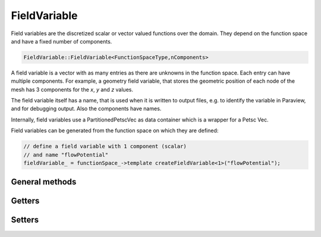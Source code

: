 FieldVariable
=============

Field variables are the discretized scalar or vector valued functions over the domain. They depend on the function space and have a fixed number of components.

.. code-block:: c++
  
  FieldVariable::FieldVariable<FunctionSpaceType,nComponents>


A field variable is a vector with as many entries as there are unknowns in the function space. Each entry can have multiple components. 
For example, a geometry field variable, that stores the geometric position of each node of the mesh has 3 components for the `x`, `y` and `z` values.

The field variable itself has a name, that is used when it is written to output files, e.g. to identify the variable in Paraview, and for debugging output.
Also the components have names.

Internally, field variables use a PartitionedPetscVec as data container which is a wrapper for a Petsc Vec.

Field variables can be generated from the function space on which they are defined:

.. code-block:: c++
  
  // define a field variable with 1 component (scalar)
  // and name "flowPotential"
  fieldVariable_ = functionSpace_->template createFieldVariable<1>("flowPotential");

General methods
------------------

.. cpp:function:: void outputHeaderExelem(std::ostream &file, element_no_t currentElementGlobalNo, int fieldVariableNo=-1)
  
  Write a exelem file header to a stream, for a particular element, fieldVariableNo is the field index x) in the exelem file header. For parallel program execution this writes headers for the local exelem files on every rank.
  
  :param std\:\:ostream &file: 
  :param element_no_t currentElementGlobalNo: 
  :param int fieldVariableNo=-1: 
  
.. cpp:function:: void outputHeaderExnode(std::ostream &file, node_no_t currentNodeGlobalNo, int &valueIndex, int fieldVariableNo=-1)
  
  Write a exelem file header to a stream, for a particular node, for parallel program execution this writes headers for the local exnodes files on every rank.
  
  :param std\:\:ostream &file: 
  :param node_no_t currentNodeGlobalNo: 
  :param int &valueIndex: 
  :param int fieldVariableNo=-1: 
  
.. cpp:function:: bool haveSameExfileRepresentation(element_no_t element1, element_no_t element2)
  
  Tell if 2 elements have the same exfile representation, i.e. same number of versions.
  
  :param element_no_t element1: 
  :param element_no_t element2: 
  
.. cpp:function:: Vec &valuesLocal(int componentNo = 0)
  
  Get the internal PETSc vector values, the local vector for the specified component.
  
  :param int componentNo = 0: 
  
.. cpp:function:: Vec &valuesGlobal(int componentNo)
  
  Get the internal PETSc vector values, the global vector for the specified component.
  
  :param int componentNo: 
  
.. cpp:function:: Vec &valuesGlobal()
  
  If the vector has multiple components, return a nested Vec of the global vector, else return the global vector.
  
  
.. cpp:function:: Vec &getValuesContiguous()
  
  Fill a contiguous vector with all components after each other, "struct of array"-type data layout. after manipulation of the vector has finished one has to call restoreValuesContiguous.
  
  
.. cpp:function:: void restoreValuesContiguous()
  
  Copy the values back from a contiguous representation where all components are in one vector to the standard internal format of PartitionedPetscVec where there is one local vector with ghosts for each component. this has to be called.
  
  
.. cpp:function:: void output(std::ostream &stream) const
  
  Output string representation to stream for debugging.
  
  :param std\:\:ostream &stream: 
  
.. cpp:function:: std::shared_ptr<FunctionSpaceType> functionSpace()
  
  Return the functionSpace of this field variable.
  
  
.. cpp:function:: std::string name() const
  
  Get the name of the field variable.
  
  
.. cpp:function:: bool isGeometryField() const
  
  If the field has the flag "geometry field", i.e. in the exelem file its type was specified as "coordinate".
  
  
.. cpp:function:: void checkNansInfs(int componentNo = 0) const
  
  Check if there are NaNs or high values in the current variable, if yes output a warning.
  
  :param int componentNo = 0: 
  
.. cpp:function:: dof_no_t nDofsLocalWithoutGhosts() const
  
  Get the number of dofs.
  
  
.. cpp:function:: dof_no_t nDofsGlobal() const
  
  Get the number of global dofs.
  
  
.. cpp:function:: const std::array<std::string,nComponentsValue> &componentNames() const
  
  Get the component names.
  
  
.. cpp:function:: virtual std::shared_ptr<Component<FunctionSpaceType,nComponentsValue>> component(int componentNo) = 0
  
  Return the component by index.
  
  :param int componentNo: 
  
.. cpp:function:: const std::string componentName(int componentNo) const
  
  Get the component Name.
  
  :param int componentNo: 
  
.. cpp:function:: static constexpr int nComponents()
  
  Get the number of components.
  
  
.. cpp:function:: virtual int getNComponents() const
  
  Get the number of components.
  
  
.. cpp:function:: void computeGradientField(std::shared_ptr<FieldVariable<FunctionSpaceType, FunctionSpaceType::dim()>> gradientField,std::shared_ptr<FieldVariable<FunctionSpaceType,1>> jacobianConditionNumber = nullptr)
  
  Fill the gradient field with the gradient values in world coordinates of this field variable. This is only possible for scalar fields.
  
  :param std\:\:shared_ptr<FieldVariable<FunctionSpaceType,FunctionSpaceType\:\:dim()>> gradientField: 
  :param std\:\:shared_ptr<FieldVariable<FunctionSpaceType,1>> jacobianConditionNumber = nullptr: 
  
.. cpp:function:: void startGhostManipulation()
  
  This has to be called before the vector is manipulated (i.e. VecSetValues or vecZeroEntries is called), to ensure that the current state of the vector is fetched from the global vector.
  
  
.. cpp:function:: void zeroGhostBuffer()
  
  Zero all values in the local ghost buffer. Needed if between startGhostManipulation() and finishGhostManipulation() only some ghost will be reassigned. To prevent that the "old" ghost values that were present in the local ghost values buffer get again added to the real values which actually did not change.
  
  
.. cpp:function:: void finishGhostManipulation()
  
  This has to be called after the vector is manipulated (i.e. VecSetValues or vecZeroEntries is called), to ensure that operations on different partitions are merged by Petsc It sums up the values in the ghost buffer and the actual nodal value.
  
  
.. cpp:function:: void setRepresentationGlobal()
  
  Set the internal representation to be global, i.e. using the global vectors, if it was local, ghost buffer entries are discarded (use finishGhostManipulation to consider ghost dofs).
  
  
.. cpp:function:: void setRepresentationLocal()
  
  Set the internal representation to be local, i.e. using the local vectors, ghost buffer is not filled (use startGhostManipulation to consider ghost dofs).
  
  
.. cpp:function:: void setRepresentationContiguous()
  
  Set the internal representation to be contiguous, i.e. using the contiguous vectors for a specific component, get all values.
  
  :param );void getValuesWithGhosts(int componentNo: 
  :param std\:\:vector<double> &values: 
  :param bool onlyNodalValues=false: if this is true, for Hermite only the non-derivative values are retrieved.
  
Getters
------------
  
.. cpp:function:: void getValuesWithoutGhosts(int componentNo, std::vector<double> &values, bool onlyNodalValues=false) const
  
  For a specific component, get all values
  
  :param int componentNo: 
  :param std\:\:vector<double> &values: 
  :param bool onlyNodalValues=false: if this is true, for Hermite only the non-derivative values are retrieved.
  
.. cpp:function:: void getValuesWithGhosts(std::vector<std::array<double,nComponents>> &values, bool onlyNodalValues=false) const
  
  Get all values
  
  :param std\:\:vector<std\:\:array<double,nComponents>> &values: 
  :param bool onlyNodalValues=false: if this is true, for Hermite only the non-derivative values are retrieved.
  
.. cpp:function:: void getValuesWithoutGhosts(std::vector<std::array<double,nComponents>> &values, bool onlyNodalValues=false) const
  
  Get all values
  
  :param std\:\:vector<std\:\:array<double,nComponents>> &values: 
  :param bool onlyNodalValues=false: if this is true, for Hermite only the non-derivative values are retrieved.
  
.. cpp:function:: void getValuesWithoutGhosts(std::array<std::vector<double>,nComponents> &values, bool onlyNodalValues=false) const
  
  Get all values
  
  :param std\:\:array<std\:\:vector<double>,nComponents> &values: 
  :param bool onlyNodalValues=false: if this is true, for Hermite only the non-derivative values are retrieved.
  
.. cpp:function:: template<int N>void getValues(int componentNo, std::array<dof_no_t,N> dofLocalNo, std::array<double,N> &values) const
  
  For a specific component, get values from their local dof no.s, as array, therefore templated by the number of elements, N, to retrieve.
  
  :param int componentNo: 
  :param std\:\:array<dof_no_t,N> dofLocalNo: 
  :param std\:\:array<double,N> &values: 
  
.. cpp:function:: void getValues(int componentNo, const std::vector<dof_no_t> &dofLocalNo, std::vector<double> &values) const
  
  For a specific component, get values from their local dof no.s, as vector.
  
  :param int componentNo: 
  :param const std\:\:vector<dof_no_t> &dofLocalNo: 
  :param std\:\:vector<double> &values: 
  
.. cpp:function:: void getValues(const std::vector<dof_no_t> &dofLocalNo, std::vector<double> &values) const
  
  Get values for all components, from their local dof no.s, as contiguous vector in order [comp0, comp0, comp0, ..., comp1, comp1, ...].
  
  :param const std\:\:vector<dof_no_t> &dofLocalNo: 
  :param std\:\:vector<double> &values: 
  
.. cpp:function:: template<int N>void getValues(std::array<dof_no_t,N> dofLocalNo, std::array<std::array<double,nComponents>,N> &values) const
  
  Get values from their local dof no.s for all components.
  
  :param std\:\:array<dof_no_t,N> dofLocalNo: 
  :param std\:\:array<std\:\:array<double,nComponents>,N> &values: 
  
.. cpp:function:: void getValues(std::vector<dof_no_t> dofLocalNo, std::vector<std::array<double,nComponents>> &values) const
  
  Get values from their local dof no.s for all components.
  
  :param std\:\:vector<dof_no_t> dofLocalNo: 
  :param std\:\:vector<std\:\:array<double,nComponents>> &values: 
  
.. cpp:function:: void getElementValues(int componentNo, element_no_t elementNoLocal, std::array<double,FunctionSpaceType::nDofsPerElement()> &values) const
  
  For a specific component, get the values corresponding to all element-local dofs.
  
  :param int componentNo: 
  :param element_no_t elementNoLocal: 
  :param std\:\:array<double,FunctionSpaceType\:\:nDofsPerElement(: 
  
.. cpp:function:: void getElementValues(element_no_t elementNoLocal, std::array<std::array<double,nComponents>,FunctionSpaceType::nDofsPerElement()> &values) const
  
  Get the values corresponding to all element-local dofs for all components.
  
  :param element_no_t elementNoLocal: 
  :param std\:\:array<std\:\:array<double,nComponents>,FunctionSpaceType\:\:nDofsPerElement(: 
  
.. cpp:function:: double getValue(int componentNo, node_no_t dofLocalNo) const
  
  For a specific component, get a single value from local dof no.
  
  :param int componentNo: 
  :param node_no_t dofLocalNo: 
  
.. cpp:function:: std::array<double,nComponents> getValue(node_no_t dofLocalNo) const
  
  Get a single value from local dof no. for all components.
  
  :param node_no_t dofLocalNo: 
  
.. cpp:function:: void extractComponentCopy(int componentNo, std::shared_ptr<FieldVariable<FunctionSpaceType,1>> extractedFieldVariable)
  
  Extract the specified component from the field variable (by copying it) and store it in the given field variable (which already has the data allocated).
  
  :param int componentNo: 
  :param std\:\:shared_ptr<FieldVariable<FunctionSpaceType,1>> extractedFieldVariable: 
  
.. cpp:function:: void extractComponentShared(int componentNo, std::shared_ptr<FieldVariable<FunctionSpaceType,1>> extractedFieldVariable)
  
  Extract the specified component from the field variable by using the raw data array in the given field variable. Afterwards this field variable is invalid and can only be used again after restoreExtractedComponent has been called.
  
  :param int componentNo: 
  :param std\:\:shared_ptr<FieldVariable<FunctionSpaceType,1>> extractedFieldVariable: 
  
.. cpp:function:: template<int nComponents2>void restoreExtractedComponent(std::shared_ptr<PartitionedPetscVec<FunctionSpaceType,nComponents2>> extractedVec)
  
  Restore the extracted raw array to petsc and make the field variable usable again.
  
  :param std\:\:shared_ptr<PartitionedPetscVec<FunctionSpaceType,nComponents2>> extractedVec: 
  
.. cpp:function:: void getElementValues(element_no_t elementNoLocal, std::array<double,FunctionSpaceType::nDofsPerElement()> &values) const
  
  Only for scalar field variables:  get the values corresponding to all element-local dofs for all components.
  
  :param element_no_t elementNoLocal: 
  :param std\:\:array<double,FunctionSpaceType\:\:nDofsPerElement(: 
  
.. cpp:function:: double getValue(node_no_t dofLocalNo) const
  
  Only for scalar field variables:  get a single value from local dof no. for all components.
  
  :param node_no_t dofLocalNo: 
  
.. cpp:function:: void getValues(const std::vector<dof_no_t> &dofLocalNo, std::vector<double> &values) const
  
  Only for scalar field variables:  get values from their local dof no.s, as vector.
  
  :param const std\:\:vector<dof_no_t> &dofLocalNo: 
  :param std\:\:vector<double> &values: 
  
.. cpp:function:: void getValuesWithGhosts(std::vector<double> &values, bool onlyNodalValues=false) const
  
  Only for scalar field variables:  get all stored local values.
  
  :param std\:\:vector<double> &values: 
  :param bool onlyNodalValues=false: 
  
.. cpp:function:: void getValuesWithoutGhosts(std::vector<double> &values, bool onlyNodalValues=false) const
  
  Only for scalar field variables:  get all stored local values.
  
  :param std\:\:vector<double> &values: 
  :param bool onlyNodalValues=false: 
  
Setters
------------

.. cpp:function:: void setValues(int componentNo, Vec petscVector)
  
  Set the values for the given component from a petsc Vec.
  
  :param int componentNo: 
  :param Vec petscVector: 
  
.. cpp:function:: void setValues(int componentNo, std::shared_ptr<FieldVariable<FunctionSpaceType,1>> fieldVariable)
  
  Set the values for the given component from the other field variable.
  
  :param int componentNo: 
  :param std\:\:shared_ptr<FieldVariable<FunctionSpaceType,1>> fieldVariable: 
  
.. cpp:function:: void setValues(int componentNo, const std::vector<dof_no_t> &dofNosLocal, const std::vector<double> &values, InsertMode petscInsertMode=INSERT_VALUES)
  
  Set values for a given component for given dofs.
  
  :param int componentNo: 
  :param const std\:\:vector<dof_no_t> &dofNosLocal: 
  :param const std\:\:vector<double> &values: 
  :param InsertMode petscInsertMode=INSERT_VALUES: 
  
.. cpp:function:: template<int N>void setValues(int componentNo, const std::array<dof_no_t,N> &dofNosLocal, const std::array<double,N> &values, InsertMode petscInsertMode=INSERT_VALUES)
  
  Set values for a given component for given dofs.
  
  :param int componentNo: 
  :param const std\:\:array<dof_no_t,N> &dofNosLocal: 
  :param const std\:\:array<double,N> &values: 
  :param InsertMode petscInsertMode=INSERT_VALUES: 
  
.. cpp:function:: void setValues(const std::vector<dof_no_t> &dofNosLocal, const std::vector<std::array<double,nComponents>> &values, InsertMode petscInsertMode=INSERT_VALUES)
  
  Set values for all components for dofs, after all calls to setValue(s), finishGhostManipulation has to be called to apply the cached changes.
  
  :param const std\:\:vector<dof_no_t> &dofNosLocal: 
  :param const std\:\:vector<std\:\:array<double,nComponents>> &values: 
  :param InsertMode petscInsertMode=INSERT_VALUES: 
  
.. cpp:function:: void setValues(int nValues, const std::vector<dof_no_t> &dofNosLocal, const std::vector<std::array<double,nComponents>> &values, InsertMode petscInsertMode=INSERT_VALUES)
  
  Set values for all components for dofs, only nValues values will be set despite potentially more dofNosLocal, after all calls to setValue(s), finishGhostManipulation has to be called to apply the cached changes.
  
  :param int nValues: 
  :param const std\:\:vector<dof_no_t> &dofNosLocal: 
  :param const std\:\:vector<std\:\:array<double,nComponents>> &values: 
  :param InsertMode petscInsertMode=INSERT_VALUES: 
  
.. cpp:function:: void setValue(dof_no_t dofLocalNo, const std::array<double,nComponents> &value, InsertMode petscInsertMode=INSERT_VALUES)
  
  Set a single dof (all components), after all calls to setValue(s), finishGhostManipulation has to be called to apply the cached changes.
  
  :param dof_no_t dofLocalNo: 
  :param const std\:\:array<double,nComponents> &value: 
  :param InsertMode petscInsertMode=INSERT_VALUES: 
  
.. cpp:function:: void setValue(int componentNo, dof_no_t dofLocalNo, double value, InsertMode petscInsertMode)
  
  Set a single dof for a given component, after all calls to setValue(s), finishGhostManipulation has to be called to apply the cached changes.
  
  :param int componentNo: 
  :param dof_no_t dofLocalNo: 
  :param double value: 
  :param InsertMode petscInsertMode: 
  
.. cpp:function:: void setValuesWithGhosts(int componentNo, const std::vector<double> &values, InsertMode petscInsertMode=INSERT_VALUES)
  
  Set values for the specified component for all local dofs, after all calls to setValue(s), finishGhostManipulation has to be called to apply the cached changes.
  
  :param int componentNo: 
  :param const std\:\:vector<double> &values: 
  :param InsertMode petscInsertMode=INSERT_VALUES: 
  
.. cpp:function:: void setValuesWithoutGhosts(int componentNo, const std::vector<double> &values, InsertMode petscInsertMode=INSERT_VALUES)
  
  Set values for the specified component for all local dofs, after all calls to setValue(s), finishGhostManipulation has to be called to apply the cached changes.
  
  :param int componentNo: 
  :param const std\:\:vector<double> &values: 
  :param InsertMode petscInsertMode=INSERT_VALUES: 
  
.. cpp:function:: void setValues(double value)
  
  Set value for all dofs.
  
  :param double value: 
  
.. cpp:function:: void setValuesWithGhosts(const std::vector<std::array<double,nComponents>> &values, InsertMode petscInsertMode=INSERT_VALUES)
  
  Set values for the all component for all local dofs, after all calls to setValue(s), finishGhostManipulation has to be called to apply the cached changes.
  
  :param const std\:\:vector<std\:\:array<double,nComponents>> &values: 
  :param InsertMode petscInsertMode=INSERT_VALUES: 
  
.. cpp:function:: void setValuesWithoutGhosts(const std::vector<std::array<double,nComponents>> &values, InsertMode petscInsertMode=INSERT_VALUES)
  
  Set values for the all component for all local dofs, after all calls to setValue(s), finishGhostManipulation has to be called to apply the cached changes.
  
  :param const std\:\:vector<std\:\:array<double,nComponents>> &values: 
  :param InsertMode petscInsertMode=INSERT_VALUES: 
  
.. cpp:function:: void setValuesWithoutGhosts(const std::array<std::vector<double>,nComponents> &values, InsertMode petscInsertMode=INSERT_VALUES)
  
  Set values for the all component for all local dofs, after all calls to setValue(s), finishGhostManipulation has to be called to apply the cached changes.
  
  :param const std\:\:array<std\:\:vector<double>,nComponents> &values: 
  :param InsertMode petscInsertMode=INSERT_VALUES: 
  
.. cpp:function:: void zeroEntries()
  
  Set value to zero for all dofs.
  
  
.. cpp:function:: void setValues(FieldVariable3D &rhs)
  
  Set values from 3D field variables.
  
  :param FieldVariable3D &rhs: 
  
.. cpp:function:: void setValues(FieldVariable<FunctionSpace::FunctionSpace<Mesh::StructuredDeformableOfDimension<D>,BasisFunctionType>,nComponents> &rhs)
  
  Copy the values from another field variable of the same type.
  
  :param FieldVariable<FunctionSpace\:\:FunctionSpace<Mesh\:\:StructuredDeformableOfDimension<D>,BasisFunctionType>,nComponents> &rhs: 
  
.. cpp:function:: void setValue(dof_no_t dofLocalNo, double value, InsertMode petscInsertMode=INSERT_VALUES)
  
  Only for scalar field variables:  set a single dof (all components) , after all calls to setValue(s), finishGhostManipulation has to be called to apply the cached changes.
  
  :param dof_no_t dofLocalNo: 
  :param double value: 
  :param InsertMode petscInsertMode=INSERT_VALUES: 
  
.. cpp:function:: void setValues(Vec petscVector)
  
  Only for scalar field variables:  set the values from a petsc Vec.
  
  :param Vec petscVector: 
  
.. cpp:function:: void setValues(const std::vector<dof_no_t> &dofNosLocal, std::vector<double> &values, InsertMode petscInsertMode=INSERT_VALUES)
  
  Only for scalar field variables:  set values for the single component for dofs, after all calls to setValue(s), finishGhostManipulation has to be called to apply the cached changes.
  
  :param const std\:\:vector<dof_no_t> &dofNosLocal: 
  :param std\:\:vector<double> &values: 
  :param InsertMode petscInsertMode=INSERT_VALUES: 
  
.. cpp:function:: template<int nValues>void setValues(const std::array<dof_no_t,nValues> dofNosLocal, std::array<double,nValues> values, InsertMode petscInsertMode=INSERT_VALUES)
  
  Only for scalar field variables:  set values for the single component for dofs, after all calls to setValue(s), finishGhostManipulation has to be called to apply the cached changes.
  
  :param const std\:\:array<dof_no_t,nValues> dofNosLocal: 
  :param std\:\:array<double,nValues> values: 
  :param InsertMode petscInsertMode=INSERT_VALUES: 
  
.. cpp:function:: void setValuesWithGhosts(const std::vector<double> &values, InsertMode petscInsertMode=INSERT_VALUES)
  
  Only for scalar field variables:  set values for the single component for all local dofs, after all calls to setValue(s), finishGhostManipulation has to be called to apply the cached changes.
  
  :param const std\:\:vector<double> &values: 
  :param InsertMode petscInsertMode=INSERT_VALUES: 
  

